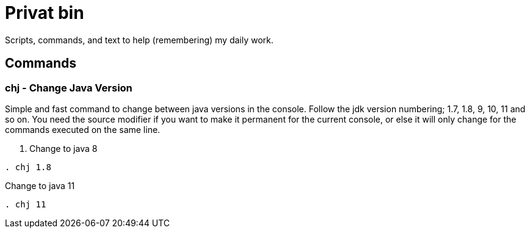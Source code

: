 = Privat bin

Scripts, commands, and text to help (remembering) my daily work.

== Commands

=== chj - Change Java Version
Simple and fast command to change between java versions in the console.
Follow the jdk version numbering; 1.7, 1.8, 9, 10, 11 and so on.
You need the source modifier if you want to make it permanent for the current console, or else it will only change for the commands executed on the same line.

. Change to java 8
----
. chj 1.8
----

.Change to java 11
----
. chj 11
----
